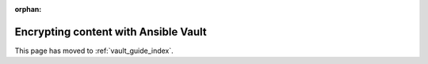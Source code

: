 :orphan:

*************************************
Encrypting content with Ansible Vault
*************************************

This page has moved to :ref:`vault_guide_index`.